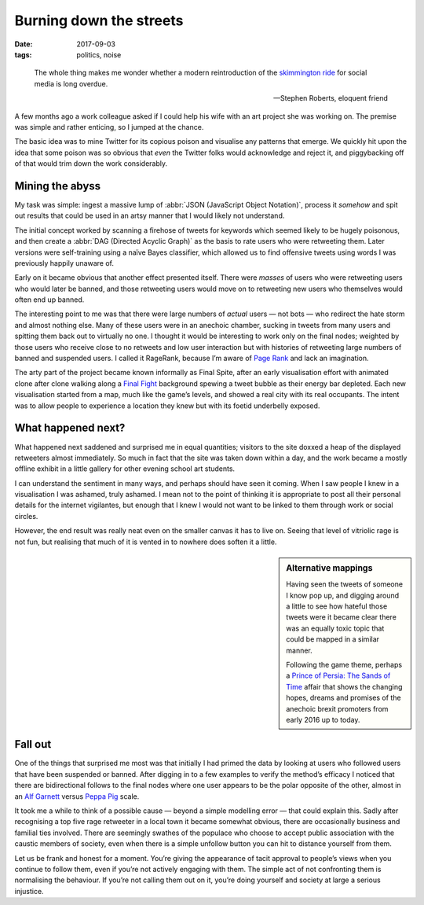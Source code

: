 Burning down the streets
========================

:date: 2017-09-03
:tags: politics, noise

.. epigraph::

    The whole thing makes me wonder whether a modern reintroduction of the
    `skimmington ride`_ for social media is long overdue.

    -- Stephen Roberts, eloquent friend

A few months ago a work colleague asked if I could help his wife with an art
project she was working on.  The premise was simple and rather enticing, so
I jumped at the chance.

The basic idea was to mine Twitter for its copious poison and visualise any
patterns that emerge.  We quickly hit upon the idea that some poison was so
obvious that *even* the Twitter folks would acknowledge and reject it, and
piggybacking off of that would trim down the work considerably.

Mining the abyss
----------------

My task was simple: ingest a massive lump of :abbr:`JSON (JavaScript Object
Notation)`, process it *somehow* and spit out results that could be used in an
artsy manner that I would likely not understand.

The initial concept worked by scanning a firehose of tweets for keywords which
seemed likely to be hugely poisonous, and then create a :abbr:`DAG (Directed
Acyclic Graph)` as the basis to rate users who were retweeting them.  Later
versions were self-training using a naïve Bayes classifier, which allowed us to
find offensive tweets using words I was previously happily unaware of.

Early on it became obvious that another effect presented itself.  There were
*masses* of users who were retweeting users who would later be banned, and
those retweeting users would move on to retweeting new users who themselves
would often end up banned.

.. image:: /images/final_plight.png
   :alt: Route of evil
   :align: right

The interesting point to me was that there were large numbers of *actual* users
— not bots — who redirect the hate storm and almost nothing else.  Many of
these users were in an anechoic chamber, sucking in tweets from many users and
spitting them back out to virtually no one.  I thought it would be interesting
to work only on the final nodes; weighted by those users who receive close to
no retweets and low user interaction but with histories of retweeting large
numbers of banned and suspended users.  I called it RageRank, because I’m aware
of `Page Rank`_ and lack an imagination.

The arty part of the project became known informally as Final Spite, after an
early visualisation effort with animated clone after clone walking along
a `Final Fight`_ background spewing a tweet bubble as their energy bar
depleted.  Each new visualisation started from a map, much like the game’s
levels, and showed a real city with its real occupants.  The intent was to
allow people to experience a location they knew but with its foetid underbelly
exposed.

.. image:: /images/final_fight_one.png
   :alt: Final Fight One on the GBA
   :align: right
   :scale: 33%
   :target: https://en.m.wikipedia.org/wiki/Final_Fight

What happened next?
-------------------

What happened next saddened and surprised me in equal quantities; visitors to
the site doxxed a heap of the displayed retweeters almost immediately.  So much
in fact that the site was taken down within a day, and the work became a mostly
offline exhibit in a little gallery for other evening school art students.

I can understand the sentiment in many ways, and perhaps should have seen it
coming.  When I saw people I knew in a visualisation I was ashamed, truly
ashamed.  I mean not to the point of thinking it is appropriate to post all
their personal details for the internet vigilantes, but enough that I knew
I would not want to be linked to them through work or social circles.

However, the end result was really neat even on the smaller canvas it has to
live on.  Seeing that level of vitriolic rage is not fun, but realising that
much of it is vented in to nowhere does soften it a little.

.. sidebar:: Alternative mappings

   Having seen the tweets of someone I know pop up, and digging around a little
   to see how hateful those tweets were it became clear there was an equally
   toxic topic that could be mapped in a similar manner.

   Following the game theme, perhaps a `Prince of Persia: The Sands of Time`_
   affair that shows the changing hopes, dreams and promises of the anechoic
   brexit promoters from early 2016 up to today.

Fall out
--------

One of the things that surprised me most was that initially I had primed the
data by looking at users who followed users that have been suspended or banned.
After digging in to a few examples to verify the method’s efficacy I noticed
that there are bidirectional follows to the final nodes where one user appears
to be the polar opposite of the other, almost in an `Alf Garnett`_ versus
`Peppa Pig`_ scale.

It took me a while to think of a possible cause — beyond a simple modelling
error — that could explain this.  Sadly after recognising a top five rage
retweeter in a local town it became somewhat obvious, there are occasionally
business and familial ties involved.  There are seemingly swathes of the
populace who choose to accept public association with the caustic members of
society, even when there is a simple unfollow button you can hit to distance
yourself from them.

Let us be frank and honest for a moment.  You’re giving the appearance of tacit
approval to people’s views when you continue to follow them, even if you’re not
actively engaging with them.  The simple act of not confronting them is
normalising the behaviour.  If you’re not calling them out on it, you’re doing
yourself and society at large a serious injustice.


.. _skimmington ride: https://en.m.wikipedia.org/wiki/Charivari
.. _Page Rank: https://en.m.wikipedia.org/wiki/Pagerank
.. _Final Fight: https://en.m.wikipedia.org/wiki/Final_Fight
.. _Prince of Persia\: The Sands of Time: https://en.m.wikipedia.org/wiki/Prince_of_Persia:_The_Sands_of_Time
.. _Alf Garnett: https://en.m.wikipedia.org/wiki/Alf_Garnett
.. _Peppa Pig: https://en.m.wikipedia.org/wiki/Peppa_Pig
